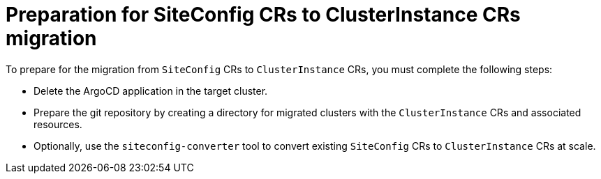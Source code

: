 // Module included in the following assemblies:
//
// * edge_computing/ztp-migrate-clusterinstance.adoc

:_mod-docs-content-type: PROCEDURE
[id="ztp-preparing-migrate-clusterinstance_{context}"]
= Preparation for SiteConfig CRs to ClusterInstance CRs migration

To prepare for the migration from `SiteConfig` CRs to `ClusterInstance` CRs, you must complete the following steps:

* Delete the ArgoCD application in the target cluster.

* Prepare the git repository by creating a directory for migrated clusters with the `ClusterInstance` CRs and associated resources.

* Optionally, use the `siteconfig-converter` tool to convert existing `SiteConfig` CRs to `ClusterInstance` CRs at scale. 
